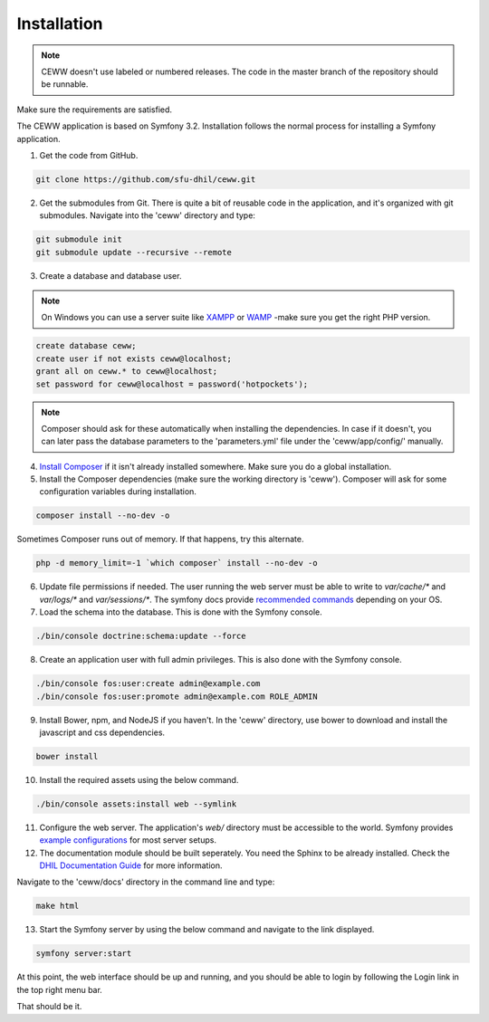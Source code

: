 .. _install:

Installation
============

.. note::

    CEWW doesn't use labeled or numbered releases. The code in the master branch of the repository should be runnable.

Make sure the requirements are satisfied.

The CEWW application is based on Symfony 3.2. Installation follows the normal process for installing a Symfony application.

1. Get the code from GitHub. 

.. code-block:: bash

  git clone https://github.com/sfu-dhil/ceww.git

2. Get the submodules from Git. There is quite a bit of reusable code in the application, and it's organized with git submodules. Navigate into the 'ceww' directory and type:

.. code-block:: bash

  git submodule init
  git submodule update --recursive --remote

3. Create a database and database user. 

.. note:: On Windows you can use a server suite like `XAMPP`_ or `WAMP`_ -make sure you get the right PHP version.
  
.. code-block:: sql

  create database ceww;
  create user if not exists ceww@localhost;
  grant all on ceww.* to ceww@localhost;
  set password for ceww@localhost = password('hotpockets');

.. note:: Composer should ask for these automatically when installing the dependencies. In case if it doesn't, you can later pass the database parameters to the 'parameters.yml' file under the 'ceww/app/config/' manually.

4. `Install Composer`_ if it isn't already installed somewhere. Make sure you do a global installation.
  
5. Install the Composer dependencies (make sure the working directory is 'ceww'). Composer will ask for some configuration variables during installation.
  
.. code-block:: bash

  composer install --no-dev -o
   
Sometimes Composer runs out of memory. If that happens, try this alternate.
  
.. code-block:: bash

  php -d memory_limit=-1 `which composer` install --no-dev -o

6. Update file permissions if needed. The user running the web server must be able to write to `var/cache/*` and `var/logs/*` and `var/sessions/*`. The symfony docs provide `recommended commands`_ depending on your OS.
  
7. Load the schema into the database. This is done with the Symfony console.
  
.. code-block:: bash

  ./bin/console doctrine:schema:update --force
  
8. Create an application user with full admin privileges. This is also done with the Symfony console.
  
.. code-block:: bash

  ./bin/console fos:user:create admin@example.com
  ./bin/console fos:user:promote admin@example.com ROLE_ADMIN
  

9. Install Bower, npm, and NodeJS if you haven't. In the 'ceww' directory, use bower to download and install the javascript and css dependencies.
  
.. code-block:: bash

  bower install

10. Install the required assets using the below command.

.. code-block:: bash

  ./bin/console assets:install web --symlink

11. Configure the web server. The application's `web/` directory must be accessible to the world. Symfony provides `example configurations`_ for most server setups.

12. The documentation module should be built seperately. You need the Sphinx to be already installed. Check the `DHIL Documentation Guide`_ for more information. 

Navigate to the 'ceww/docs' directory in the command line and type: 

.. code-block:: bash

  make html

13. Start the Symfony server by using the below command and navigate to the link displayed.

.. code-block:: bash

  symfony server:start

At this point, the web interface should be up and running, and you should be able to login by following the Login link in the top right menu bar.

That should be it.

.. _`XAMPP`: https://www.apachefriends.org/download.html

.. _`WAMP`: http://www.wampserver.com/en/

.. _`Install Composer`: https://getcomposer.org/download/

.. _`recommended commands`: http://symfony.com/doc/current/setup/file_permissions.html

.. _`example configurations`: http://symfony.com/doc/current/setup/web_server_configuration.html

.. _`DHIL Documentation Guide`: https://github.com/sfu-dhil/dhil-docs-guide
